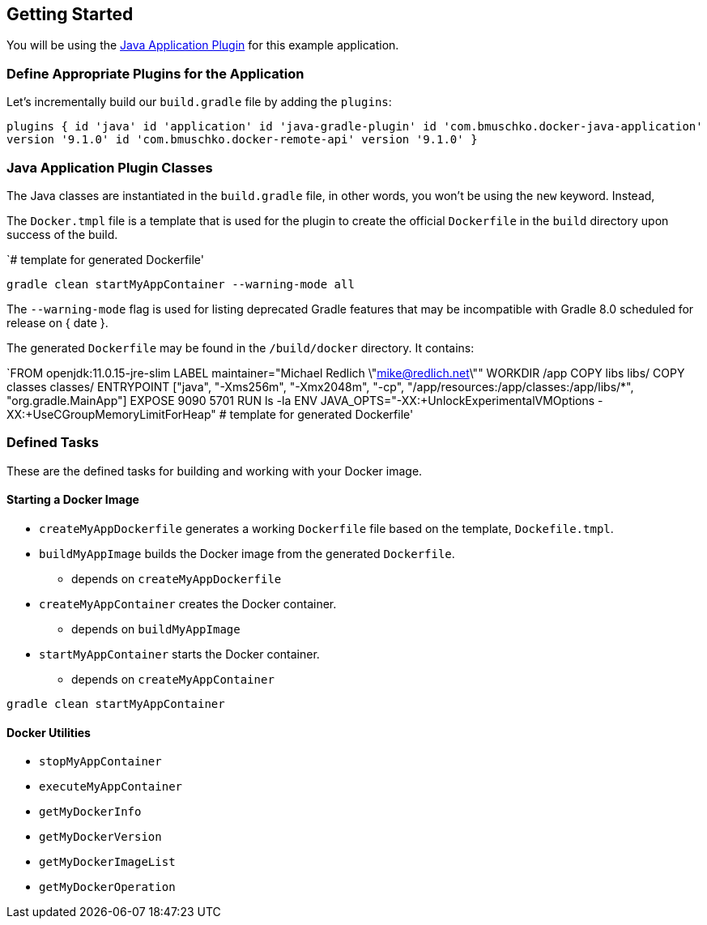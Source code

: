 == Getting Started

You will be using the https://bmuschko.github.io/gradle-docker-plugin/current/user-guide/#java-application-plugin[Java Application Plugin] for this example application.

=== Define Appropriate Plugins for the Application

Let's incrementally build our `build.gradle` file by adding the `plugins`:

`plugins {
    id 'java'
    id 'application'
    id 'java-gradle-plugin'
    id 'com.bmuschko.docker-java-application' version '9.1.0'
    id 'com.bmuschko.docker-remote-api' version '9.1.0'
}`

=== Java Application Plugin Classes

The Java classes are instantiated in the `build.gradle` file, in other words, you won't be using the `new` keyword. Instead,

The `Docker.tmpl` file is a template that is used for the plugin to create the official `Dockerfile` in the `build` directory upon success of the build.

`# template for generated Dockerfile'

`gradle clean startMyAppContainer --warning-mode all`

The `--warning-mode` flag is used for listing deprecated Gradle features that may be incompatible with Gradle 8.0 scheduled for release on { date }.

The generated `Dockerfile` may be found in the `/build/docker` directory.  It contains:

`FROM openjdk:11.0.15-jre-slim
LABEL maintainer="Michael Redlich \"mike@redlich.net\""
WORKDIR /app
COPY libs libs/
COPY classes classes/
ENTRYPOINT ["java", "-Xms256m", "-Xmx2048m", "-cp", "/app/resources:/app/classes:/app/libs/*", "org.gradle.MainApp"]
EXPOSE 9090 5701
RUN ls -la
ENV JAVA_OPTS="-XX:+UnlockExperimentalVMOptions -XX:+UseCGroupMemoryLimitForHeap"
# template for generated Dockerfile'

=== Defined Tasks

These are the defined tasks for building and working with your Docker image.

==== Starting a Docker Image
* `createMyAppDockerfile` generates a working `Dockerfile` file based on the template, `Dockefile.tmpl`.
* `buildMyAppImage` builds the Docker image from the generated `Dockerfile`.
** depends on `createMyAppDockerfile`
* `createMyAppContainer` creates the Docker container.
** depends on `buildMyAppImage`
* `startMyAppContainer` starts the Docker container.
** depends on `createMyAppContainer`

`gradle clean startMyAppContainer`

==== Docker Utilities

* `stopMyAppContainer`
* `executeMyAppContainer`
* `getMyDockerInfo`
* `getMyDockerVersion`
* `getMyDockerImageList`
* `getMyDockerOperation`
